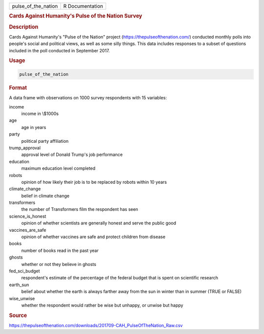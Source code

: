 .. container::

   .. container::

      =================== ===============
      pulse_of_the_nation R Documentation
      =================== ===============

      .. rubric:: Cards Against Humanity's Pulse of the Nation Survey
         :name: cards-against-humanitys-pulse-of-the-nation-survey

      .. rubric:: Description
         :name: description

      Cards Against Humanity's "Pulse of the Nation" project
      (https://thepulseofthenation.com/) conducted monthly polls into
      people's social and political views, as well as some silly things.
      This data includes responses to a subset of questions included in
      the poll conducted in September 2017.

      .. rubric:: Usage
         :name: usage

      .. code:: R

         pulse_of_the_nation

      .. rubric:: Format
         :name: format

      A data frame with observations on 1000 survey respondents with 15
      variables:

      income
         income in \\$1000s

      age
         age in years

      party
         political party affiliation

      trump_approval
         approval level of Donald Trump's job performance

      education
         maximum education level completed

      robots
         opinion of how likely their job is to be replaced by robots
         within 10 years

      climate_change
         belief in climate change

      transformers
         the number of Transformers film the respondent has seen

      science_is_honest
         opinion of whether scientists are generally honest and serve
         the public good

      vaccines_are_safe
         opinion of whether vaccines are safe and protect children from
         disease

      books
         number of books read in the past year

      ghosts
         whether or not they believe in ghosts

      fed_sci_budget
         respondent's estimate of the percentage of the federal budget
         that is spent on scientific research

      earth_sun
         belief about whether the earth is always farther away from the
         sun in winter than in summer (TRUE or FALSE)

      wise_unwise
         whether the respondent would rather be wise but unhappy, or
         unwise but happy

      .. rubric:: Source
         :name: source

      https://thepulseofthenation.com/downloads/201709-CAH_PulseOfTheNation_Raw.csv
